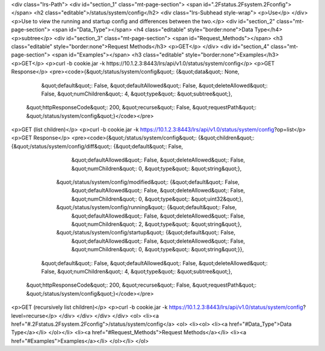 <div class="lrs-Path">
<div id="section_1" class="mt-page-section">
<span id=".2Fstatus.2Fsystem.2Fconfig"></span>
<h2 class="editable">/status/system/config</h2>
<div class="lrs-Subhead style-wrap">
<p>Use</p>
</div>
<p>Use to view the running and startup config and differences between the two.</p>
<div id="section_2" class="mt-page-section">
<span id="Data_Type"></span>
<h4 class="editable" style="border:none">Data Type</h4>
<p>subtree</p>
<div id="section_3" class="mt-page-section">
<span id="Request_Methods"></span>
<h3 class="editable" style="border:none">Request Methods</h3>
<p>GET</p>
</div>
<div id="section_4" class="mt-page-section">
<span id="Examples"></span>
<h3 class="editable" style="border:none">Examples</h3>
<p>GET</p>
<p>curl -b cookie.jar -k https://10.1.2.3:8443/lrs/api/v1.0/status/system/config</p>
<p>GET Response</p>
<pre><code>{&quot;/status/system/config&quot;: {&quot;data&quot;: None,
                            &quot;default&quot;: False,
                            &quot;defaultAllowed&quot;: False,
                            &quot;deleteAllowed&quot;: False,
                            &quot;numChildren&quot;: 4,
                            &quot;type&quot;: &quot;subtree&quot;},
 &quot;httpResponseCode&quot;: 200,
 &quot;recurse&quot;: False,
 &quot;requestPath&quot;: &quot;/status/system/config&quot;}</code></pre>
<p>GET (list children)</p>
<p>curl -b cookie.jar -k https://10.1.2.3:8443/lrs/api/v1.0/status/system/config?op=list</p>
<p>GET Response</p>
<pre><code>{&quot;/status/system/config&quot;: {&quot;children&quot;: {&quot;/status/system/config/diff&quot;: {&quot;default&quot;: False,
                                                                          &quot;defaultAllowed&quot;: False,
                                                                          &quot;deleteAllowed&quot;: False,
                                                                          &quot;numChildren&quot;: 0,
                                                                          &quot;type&quot;: &quot;string&quot;},
                                          &quot;/status/system/config/modified&quot;: {&quot;default&quot;: False,
                                                                              &quot;defaultAllowed&quot;: False,
                                                                              &quot;deleteAllowed&quot;: False,
                                                                              &quot;numChildren&quot;: 0,
                                                                              &quot;type&quot;: &quot;uint32&quot;},
                                          &quot;/status/system/config/running&quot;: {&quot;default&quot;: False,
                                                                             &quot;defaultAllowed&quot;: False,
                                                                             &quot;deleteAllowed&quot;: False,
                                                                             &quot;numChildren&quot;: 2,
                                                                             &quot;type&quot;: &quot;string&quot;},
                                          &quot;/status/system/config/startup&quot;: {&quot;default&quot;: False,
                                                                             &quot;defaultAllowed&quot;: False,
                                                                             &quot;deleteAllowed&quot;: False,
                                                                             &quot;numChildren&quot;: 0,
                                                                             &quot;type&quot;: &quot;string&quot;}},
                            &quot;default&quot;: False,
                            &quot;defaultAllowed&quot;: False,
                            &quot;deleteAllowed&quot;: False,
                            &quot;numChildren&quot;: 4,
                            &quot;type&quot;: &quot;subtree&quot;},
 &quot;httpResponseCode&quot;: 200,
 &quot;recurse&quot;: False,
 &quot;requestPath&quot;: &quot;/status/system/config&quot;}</code></pre>
<p>GET (recursively list children)</p>
<p>curl -b cookie.jar -k https://10.1.2.3:8443/lrs/api/v1.0/status/system/config?level=recurse</p>
</div>
</div>
</div>
</div>
<ol>
<li><a href="#.2Fstatus.2Fsystem.2Fconfig">/status/system/config</a>
<ol>
<li><ol>
<li><a href="#Data_Type">Data Type</a></li>
</ol></li>
<li><a href="#Request_Methods">Request Methods</a></li>
<li><a href="#Examples">Examples</a></li>
</ol></li>
</ol>
